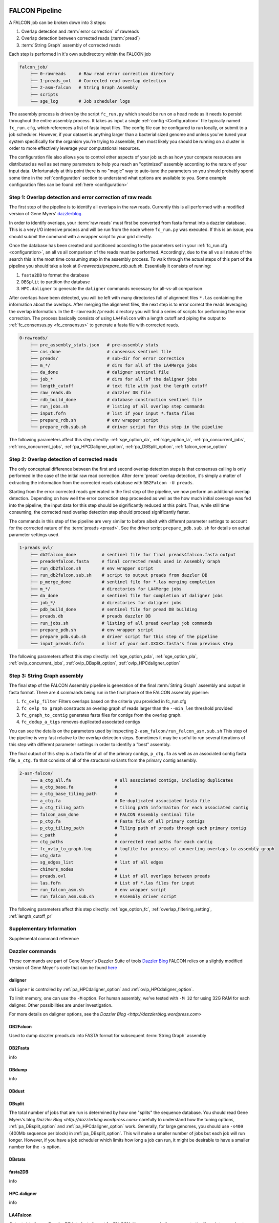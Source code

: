 .. _pipeline:

.. image:: falcon_icon2.png
   :height: 200px
   :width: 200 px
   :alt: Falcon Assembler
   :align: right


FALCON Pipeline
===============


A FALCON job can be broken down into 3 steps:

1. Overlap detection and :term:`error correction` of rawreads
2. Overlap detection between corrected reads (:term:`pread`)
3. :term:`String Graph` assembly of corrected reads

Each step is performed in it's own subdirectory within the FALCON job

.. code-block:: bash

    falcon_job/
        ├── 0-rawreads     # Raw read error correction directory
        ├── 1-preads_ovl   # Corrected read overlap detection
        ├── 2-asm-falcon   # String Graph Assembly
        ├── scripts
        └── sge_log        # Job scheduler logs

The assembly process is driven by the script ``fc_run.py`` which should be run on a head node as it needs to persist
throughout the entire assembly process.
It takes as input a single :ref:`config <Configuration>` file typically named ``fc_run.cfg``, which references a list 
of fasta input files. The config file can be configured to
run locally, or submit to a job scheduler. However, if your dataset is anything larger than a bacterial sized
genome and unless you've tuned your system specifically for the organism you're trying to assemble, then most likely you
should be running on a cluster in order to more effectively leverage your computational resources.

The configuration file also allows you to control other aspects of your job such as how your compute resources are
distributed as well as set many parameters to help you reach an "optimized" assembly according to the nature of
your input data. Unfortunately at this point there is no "magic" way to auto-tune the parameters so you should
probably spend some time in the :ref:`configuration` section to understand what options are available to you.
Some example configuration files can be found :ref:`here <configuration>`



Step 1: Overlap detection and error correction of raw reads
-----------------------------------------------------------

The first step of the pipeline is to identify all overlaps in the raw reads. Currently this is all performed with
a modified version of Gene Myers' dazzlerblog_.

In order to identify overlaps, your :term:`raw reads` must first be converted from fasta format into a dazzler
database. This is a very I/O intensive process and will be run from the node where ``fc_run.py`` was executed. If this
is an issue, you should submit the command with a wrapper script to your grid directly.

Once the database has been created and partitioned according to the parameters set in your
:ref:`fc_run.cfg <configuration>`, an all vs all comparison of the reads must be performed. Accordingly, due to the
all vs all nature of the search this is the most time consuming step in the assembly process. To walk through the
actual steps of this part of the pipeline you should take a look at `0-rawreads/prepare_rdb.sub.sh`.
Essentially it consists of running:

1. ``fasta2DB`` to format the database
2. ``DBSplit`` to partition the database
3. ``HPC.daligner`` to generate the ``daligner`` commands necessary for all-vs-all comparison

After overlaps have been detected, you will be left with many directories full of alignment files ``*.las`` containing
the information about the overlaps. After merging the alignment files, the next step is to error correct the reads
leveraging the overlap information. In the ``0-rawreads/preads`` directory you will find a series of scripts for
performing the error correction. The process basically consists of using ``LA4Falcon`` with a length cutoff and piping the
output to :ref:`fc_consensus.py <fc_consensus>` to generate a fasta file with corrected reads.


.. code-block:: bash

    0-rawreads/
        ├── pre_assembly_stats.json   # pre-assembly stats
        ├── cns_done                  # consensus sentinel file
        ├── preads/                   # sub-dir for error correction
        ├── m_*/                      # dirs for all of the LA4Merge jobs
        ├── da_done                   # daligner sentinel file
        ├── job_*                     # dirs for all of the daligner jobs
        ├── length_cutoff             # text file with just the length cutoff
        ├── raw_reads.db              # dazzler DB file
        ├── rdb_build_done            # database construction sentinel file
        ├── run_jobs.sh               # listing of all overlap step commands
        ├── input.fofn                # list if your input *.fasta files
        ├── prepare_rdb.sh            # env wrapper script
        └── prepare_rdb.sub.sh        # driver script for this step in the pipeline

The following parameters affect this step directly:
:ref:`sge_option_da`,
:ref:`sge_option_la`,
:ref:`pa_concurrent_jobs`,
:ref:`cns_concurrent_jobs`,
:ref:`pa_HPCDaligner_option`,
:ref:`pa_DBSplit_option`,
:ref:`falcon_sense_option`

.. _dazzlerblog: http://dazzlerblog.wordpress.com
.. _Dazzler: https://dazzlerblog.wordpress.com/2014/06/01/the-dazzler-db/


Step 2: Overlap detection of corrected reads
--------------------------------------------

The only conceptual difference between the first and second overlap detection steps is that consensus calling is
only performed in the case of the initial raw read correction. After :term:`pread` overlap detection, it's simply a
matter of extracting the information from the corrected reads database with ``DB2Falcon -U preads``.

Starting from the error corrected reads generated in the first step of the pipeline, we now perform an
additional overlap detection. Depending on how well the error correction step proceeded as well as the how much
initial coverage was fed into the pipeline, the input data for this step should be significantly reduced at this
point. Thus, while still time consuming, the corrected read overlap detection step should proceed significantly faster.

The commands in this step of the pipeline are very similar to before albeit with different parameter settings to account
for the corrected nature of the :term:`preads <pread>`. See the driver script ``prepare_pdb.sub.sh`` for details on
actual parameter settings used.

.. code-block:: bash

    1-preads_ovl/
        ├── db2falcon_done          # sentinel file for final preads4falcon.fasta output
        ├── preads4falcon.fasta     # final corrected reads used in Assembly Graph
        ├── run_db2falcon.sh        # env wrapper script
        ├── run_db2falcon.sub.sh    # script to output preads from dazzler DB
        ├── p_merge_done            # sentinel file for *.las merging completion
        ├── m_*/                    # directories for LA4Merge jobs
        ├── da_done                 # sentinel file for completion of daligner jobs
        ├── job_*/                  # directories for daligner jobs
        ├── pdb_build_done          # sentinel file for pread DB building
        ├── preads.db               # preads dazzler DB
        ├── run_jobs.sh             # listing of all pread overlap job commands
        ├── prepare_pdb.sh          # env wrapper script
        ├── prepare_pdb.sub.sh      # driver script for this step of the pipeline
        └── input_preads.fofn       # list of your out.XXXXX.fasta's from previous step

The following parameters affect this step directly:
:ref:`sge_option_pda`,
:ref:`sge_option_pla`,
:ref:`ovlp_concurrent_jobs`,
:ref:`ovlp_DBsplit_option`,
:ref:`ovlp_HPCdaligner_option`

Step 3: String Graph assembly
-----------------------------

The final step of the FALCON Assembly pipeline is generation of the final :term:`String Graph` assembly and output in
fasta format. There are 4 commands being run in the final phase of the FALCON assembly pipeline:

1. ``fc_ovlp_filter`` Filters overlaps based on the criteria you provided in fc_run.cfg
2. ``fc_ovlp_to_graph`` constructs an overlap graph of reads larger than the ``--min_len`` threshold provided
3. ``fc_graph_to_contig`` generates fasta files for contigs from the overlap graph.
4. ``fc_dedup_a_tigs`` removes duplicated associated contigs

You can see the details on the parameters used by inspecting ``2-asm_falcon/run_falcon_asm.sub.sh``
This step of the pipeline is very fast relative to the overlap detection steps. Sometimes it may be useful to run
several iterations of this step with different parameter settings in order to identify a "best" assembly.

The final output of this step is a fasta file of all of the primary contigs, ``p_ctg.fa`` as well as an associated contig
fasta file, ``a_ctg.fa`` that consists of all of the structural variants from the primary contig assembly.

.. code-block:: bash

    2-asm-falcon/
        ├── a_ctg_all.fa                 # all associated contigs, including duplicates
        ├── a_ctg_base.fa                #
        ├── a_ctg_base_tiling_path       #
        ├── a_ctg.fa                     # De-duplicated associated fasta file
        ├── a_ctg_tiling_path            # tiling path informaiton for each associated contig
        ├── falcon_asm_done              # FALCON Assembly sentinal file
        ├── p_ctg.fa                     # Fasta file of all primary contigs
        ├── p_ctg_tiling_path            # Tiling path of preads through each primary contig
        ├── c_path                       #
        ├── ctg_paths                    # corrected read paths for each contig
        ├── fc_ovlp_to_graph.log         # logfile for process of converting overlaps to assembly graph
        ├── utg_data                     #
        ├── sg_edges_list                # list of all edges
        ├── chimers_nodes                #
        ├── preads.ovl                   # List of all overlaps between preads
        ├── las.fofn                     # List of *.las files for input
        ├── run_falcon_asm.sh            # env wrapper script
        └── run_falcon_asm.sub.sh        # Assembly driver script

The following parameters affect this step directly:
:ref:`sge_option_fc`,
:ref:`overlap_filtering_setting`,
:ref:`length_cutoff_pr`

Supplementary Information
-------------------------
Supplemental command reference


Dazzler commands
----------------

These commands are part of Gene Meyer's Dazzler Suite of tools `Dazzler Blog <http://dazzlerblog.wordpress.com>`_
FALCON relies on a slightly modified version of Gene Meyer's code that can be found
`here <https://github.com/cschin/DALIGNER>`_

.. _daligner:

daligner
++++++++
``daligner`` is controlled by :ref:`pa_HPCdaligner_option` and :ref:`ovlp_HPCdaligner_option`.

To limit memory, one can use the ``-M`` option. For human assembly, we've tested with ``-M 32`` for using 32G RAM for
each daligner. Other possibilities are under investigation.

For more details on daligner options, see the `Dazzler Blog <http://dazzlerblog.wordpress.com>`

.. _DB2Falcon:

DB2Falcon
+++++++++
Used to dump dazzler preads.db into FASTA format for subsequent :term:`String Graph` assembly

.. _DB2Fasta:

DB2Fasta
++++++++
info

.. _DBdump:

DBdump
++++++
info

.. _DBdust:

DBdust
++++++

.. _DBsplit:

DBsplit
+++++++
The total number of jobs that are run is determined by how one "splits" the sequence database. You should read
Gene Myers's blog `Dazzler Blog <http://dazzlerblog.wordpress.com>` carefully to understand how the tuning options,
:ref:`pa_DBsplit_option` and :ref:`pa_HPCdaligner_option` work. Generally, for large genomes, you should use
``-s400`` (400Mb sequence per block) in :ref:`pa_DBsplit_option`. This will make a smaller number of jobs but each
job will run longer. However, if you have a job scheduler which limits how long a job can run, it might be
desirable to have a smaller number for the ``-s`` option.

.. _DBstats:
DBstats
+++++++

.. _fasta2DB:

fasta2DB
++++++++
info

.. _HPC.daligner:

HPC.daligner
++++++++++++
info

.. _LA4Falcon:

LA4Falcon
+++++++++
Output data from a Dazzler DB into fasta format for FALCON. You can supply the argument ``-H`` with an integer value
to filter reads below a given threshold.

.. _LAcheck:

LAcheck
+++++++

Check integrity of alignment files.

.. _LAmerge:

LAmerge
+++++++

The total number of jobs that are run is determined by how one "splits" the sequence database. You should read
Gene Myers's blog ( http://dazzlerblog.wordpress.com ) carefully to know how to tune the option pa_DBsplit_option
and pa_HPCdaligner_option. Generally, for large genomes, you should use -s400 (400Mb sequence per block) in
pa_DBsplit_option. This will make a smaller number of jobs but each job will run longer. However, if you have a job
queue system which limits how long a job can run, it might be desirable to have a smaller number for the -s option.

.. _LAsort:

LAsort
++++++

Sort alignment files


FALCON Commands
---------------

.. _fc_run:

fc_run
++++++

This script drives the entire assembly process

.. _fc_consensus:

fc_consensus
++++++++++++

``fc_consensus`` has many options. You can use the parameter :ref:`falcon_sense_option` to control it.
In most cases, the ``--min_cov`` and ``--max_n_read`` are the most important options. ``--min_cov`` controls
when a seed read gets trimmed or broken due to low coverage. ``--max_n_read`` puts a cap on the number of reads
used for error correction. In highly repetitive genome, you will need to make the value for ``--max_n_read``
smaller to make sure the consensus code does not waste time aligning repeats. The longest proper overlaps are used
for correction to reduce the probability of collapsed repeats.

.. _fc_dedup_a_tigs:

fc_dedup_a_tigs
+++++++++++++++
info

.. _fc_graph_to_contig:

fc_graph_to_contig
++++++++++++++++++

The final step in the generation of draft contigs is to find a single path for each contig graph and to generate
sequence accordingly. In the case that a contig graph is not a :term:`simple path`, we find the end-to-end path that
has the most overlapped bases. This is called as the :term:`primary contig`. For each :ref:`compound path` within the
graph, if an alternative path different from primary one is possible, we will construct the :ref:`associated contig`.
In the case where the :term:`associated contigs` are induced by sequencing error, the identity of the
alternative contig and the :term:`primary contig` will be high ( > 99% identity most of time).
In the case where there are true structural variations, there are typically bigger differences between the
:term:`associated contigs <associate contig>` and the :term:`primary contigs <primary contig>`.

Essentially, the script ``fc_graph_to_contig`` generates contigs given sequence data and the final assembly graph.
Currently it generates :ref:`primary contigs <primary contig>` as well as all
:ref:`associated contigs <associated contig>` without any filtering. Some post-processing to remove duplicate
:ref:`associated contigs <associated contig>` induced by errors will generally be necessary.






.. _fc_ovlp_to_graph:

fc_ovlp_to_graph
++++++++++++++++
info

.. _fc_ovlp_filter:

fc_ovlp_filter
++++++++++++++


Troubleshooting FALCON jobs
---------------------------

